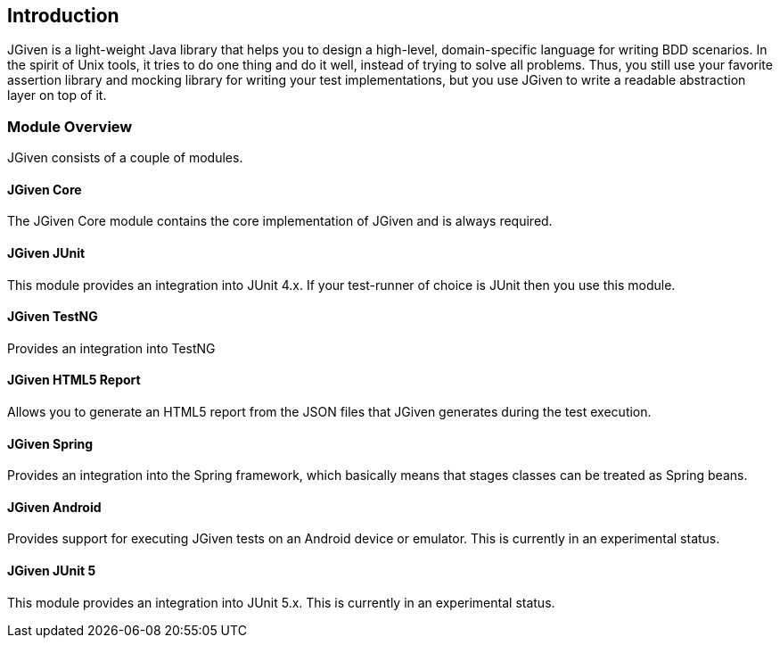 == Introduction

JGiven is a light-weight Java library that helps you to design a high-level, domain-specific language for writing BDD scenarios.
In the spirit of Unix tools, it tries to do one thing and do it well, instead of trying to solve all problems.
Thus, you still use your favorite assertion library and mocking library for
writing your test implementations, but you use JGiven to write a readable abstraction layer on top of it.

=== Module Overview
JGiven consists of a couple of modules.

==== JGiven Core
The JGiven Core module contains the core implementation of JGiven and is always required.

==== JGiven JUnit
This module provides an integration into JUnit 4.x.
If your test-runner of choice is JUnit then you use this module.

==== JGiven TestNG
Provides an integration into TestNG

==== JGiven HTML5 Report
Allows you to generate an HTML5 report from the JSON files
that JGiven generates during the test execution.

==== JGiven Spring
Provides an integration into the Spring framework, which basically means that
stages classes can be treated as Spring beans.

==== JGiven Android
Provides support for executing JGiven tests on an Android device or emulator.
This is currently in an experimental status.

==== JGiven JUnit 5
This module provides an integration into JUnit 5.x.
This is currently in an experimental status.